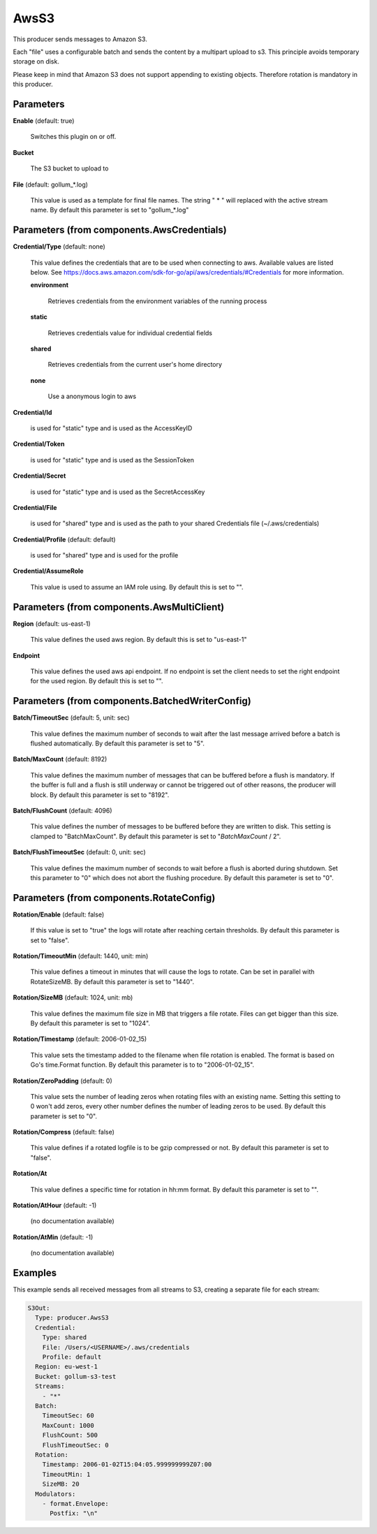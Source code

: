 .. Autogenerated by Gollum RST generator (docs/generator/*.go)

AwsS3
=====

This producer sends messages to Amazon S3.

Each "file" uses a configurable batch and sends the content by a
multipart upload to s3. This principle avoids temporary storage on disk.

Please keep in mind that Amazon S3 does not support appending to
existing objects. Therefore rotation is mandatory in this producer.




Parameters
----------

**Enable** (default: true)

  Switches this plugin on or off.
  

**Bucket**

  The S3 bucket to upload to
  
  

**File** (default: gollum_*.log)

  This value is used as a template for final file names. The string
  " * " will replaced with the active stream name.
  By default this parameter is set to "gollum_*.log"
  
  

Parameters (from components.AwsCredentials)
-------------------------------------------

**Credential/Type** (default: none)

  This value defines the credentials that are to be used when
  connecting to aws. Available values are listed below. See
  https://docs.aws.amazon.com/sdk-for-go/api/aws/credentials/#Credentials
  for more information.
  
  

  **environment**

    Retrieves credentials from the environment variables of
    the running process
    
    

  **static**

    Retrieves credentials value for individual credential fields
    
    

  **shared**

    Retrieves credentials from the current user's home directory
    
    

  **none**

    Use a anonymous login to aws
    
    

**Credential/Id**

  is used for "static" type and is used as the AccessKeyID
  
  

**Credential/Token**

  is used for "static" type and is used as the SessionToken
  
  

**Credential/Secret**

  is used for "static" type and is used as the SecretAccessKey
  
  

**Credential/File**

  is used for "shared" type and is used as the path to your
  shared Credentials file (~/.aws/credentials)
  
  

**Credential/Profile** (default: default)

  is used for "shared" type and is used for the profile
  
  

**Credential/AssumeRole**

  This value is used to assume an IAM role using.
  By default this is set to "".
  
  

Parameters (from components.AwsMultiClient)
-------------------------------------------

**Region** (default: us-east-1)

  This value defines the used aws region.
  By default this is set to "us-east-1"
  
  

**Endpoint**

  This value defines the used aws api endpoint. If no endpoint is set
  the client needs to set the right endpoint for the used region.
  By default this is set to "".
  
  

Parameters (from components.BatchedWriterConfig)
------------------------------------------------

**Batch/TimeoutSec** (default: 5, unit: sec)

  This value defines the maximum number of seconds to wait after the last
  message arrived before a batch is flushed automatically.
  By default this parameter is set to "5".
  
  

**Batch/MaxCount** (default: 8192)

  This value defines the maximum number of messages that can be buffered
  before a flush is mandatory. If the buffer is full and a flush is still
  underway or cannot be triggered out of other reasons, the producer will block.
  By default this parameter is set to "8192".
  
  

**Batch/FlushCount** (default: 4096)

  This value defines the number of messages to be buffered before they are
  written to disk. This setting is clamped to "BatchMaxCount".
  By default this parameter is set to "`BatchMaxCount` / 2".
  
  

**Batch/FlushTimeoutSec** (default: 0, unit: sec)

  This value defines the maximum number of seconds to wait before
  a flush is aborted during shutdown. Set this parameter to "0" which does not abort
  the flushing procedure.
  By default this parameter is set to "0".
  
  

Parameters (from components.RotateConfig)
-----------------------------------------

**Rotation/Enable** (default: false)

  If this value is set to "true" the logs will rotate after reaching certain thresholds.
  By default this parameter is set to "false".
  
  

**Rotation/TimeoutMin** (default: 1440, unit: min)

  This value defines a timeout in minutes that will cause the logs to
  rotate. Can be set in parallel with RotateSizeMB.
  By default this parameter is set to "1440".
  
  

**Rotation/SizeMB** (default: 1024, unit: mb)

  This value defines the maximum file size in MB that triggers a file rotate.
  Files can get bigger than this size.
  By default this parameter is set to "1024".
  
  

**Rotation/Timestamp** (default: 2006-01-02_15)

  This value sets the timestamp added to the filename when file rotation
  is enabled. The format is based on Go's time.Format function.
  By default this parameter is to to "2006-01-02_15".
  
  

**Rotation/ZeroPadding** (default: 0)

  This value sets the number of leading zeros when rotating files with
  an existing name. Setting this setting to 0 won't add zeros, every other
  number defines the number of leading zeros to be used.
  By default this parameter is set to "0".
  
  

**Rotation/Compress** (default: false)

  This value defines if a rotated logfile is to be gzip compressed or not.
  By default this parameter is set to "false".
  
  

**Rotation/At**

  This value defines a specific time for rotation in hh:mm format.
  By default this parameter is set to "".
  
  

**Rotation/AtHour** (default: -1)

  (no documentation available)
  

**Rotation/AtMin** (default: -1)

  (no documentation available)
  

Examples
--------

This example sends all received messages from all streams to S3, creating
a separate file for each stream:

.. code-block:: yaml

	 S3Out:
	   Type: producer.AwsS3
	   Credential:
	     Type: shared
	     File: /Users/<USERNAME>/.aws/credentials
	     Profile: default
	   Region: eu-west-1
	   Bucket: gollum-s3-test
	   Streams:
	     - "*"
	   Batch:
	     TimeoutSec: 60
	     MaxCount: 1000
	     FlushCount: 500
	     FlushTimeoutSec: 0
	   Rotation:
	     Timestamp: 2006-01-02T15:04:05.999999999Z07:00
	     TimeoutMin: 1
	     SizeMB: 20
	   Modulators:
	     - format.Envelope:
	       Postfix: "\n"





